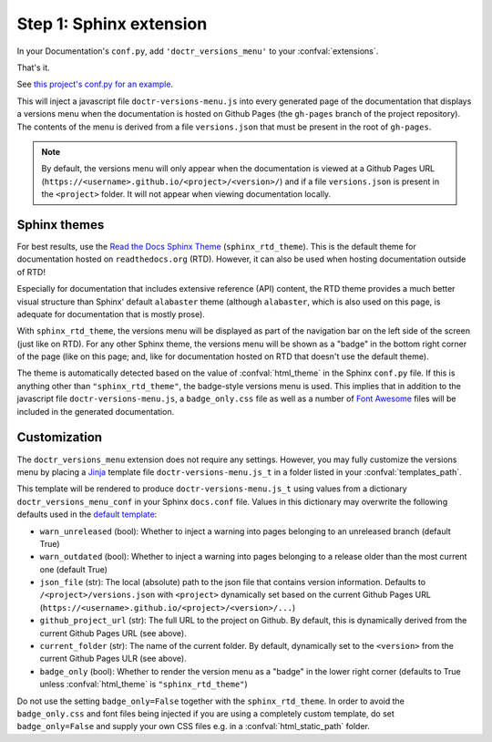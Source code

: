 ========================
Step 1: Sphinx extension
========================

In your Documentation's ``conf.py``, add ``'doctr_versions_menu'`` to your
:confval:`extensions`.

That's it.

See `this project's conf.py for an example`_.

This will inject a javascript file ``doctr-versions-menu.js`` into every
generated page of the documentation that displays a versions menu when the
documentation is hosted on Github Pages (the ``gh-pages`` branch of the project
repository). The contents of the menu is derived from a file ``versions.json``
that must be present in the root of ``gh-pages``.


.. Note::

    By default, the versions menu will only appear when the documentation is
    viewed at a Github Pages URL (``https://<username>.github.io/<project>/<version>/``)
    and if a file ``versions.json`` is present in the ``<project>`` folder.
    It will not appear when viewing documentation locally.


Sphinx themes
-------------

For best results, use the `Read the Docs Sphinx Theme`_ (``sphinx_rtd_theme``).
This is the default theme for documentation hosted on ``readthedocs.org`` (RTD).
However, it can also be used when hosting documentation outside of RTD!

Especially for documentation that includes extensive reference (API) content,
the RTD theme provides a much better visual structure than Sphinx' default ``alabaster``
theme (although ``alabaster``, which is also used on this page, is adequate for
documentation that is mostly prose).

With ``sphinx_rtd_theme``, the versions menu will be displayed as part of the
navigation bar on the left side of the screen (just like on RTD). For any other
Sphinx theme, the versions menu will be shown as a "badge" in the bottom right
corner of the page (like on this page; and, like for documentation hosted on
RTD that doesn't use the default theme).

The theme is automatically detected based on the value of :confval:`html_theme`
in the Sphinx ``conf.py`` file. If this is anything other than
``"sphinx_rtd_theme"``, the badge-style versions menu is used. This implies
that in addition to the javascript file ``doctr-versions-menu.js``, a
``badge_only.css`` file as well as a number of `Font Awesome`_ files will be
included in the generated documentation.


Customization
-------------

The ``doctr_versions_menu`` extension does not require any settings.
However, you may fully customize the versions menu by placing a Jinja_ template
file ``doctr-versions-menu.js_t`` in a folder listed in your
:confval:`templates_path`.

This template will be rendered to produce ``doctr-versions-menu.js_t``
using values from a dictionary ``doctr_versions_menu_conf`` in your Sphinx
``docs.conf`` file. Values in this dictionary may overwrite the following
defaults used in the `default template`_:

* ``warn_unreleased`` (bool): Whether to inject a warning into pages belonging to an unreleased branch (default True)
* ``warn_outdated`` (bool): Whether to inject a warning into pages belonging to a release older than the most current one (default True)
* ``json_file`` (str): The local (absolute) path to the json file that contains version information. Defaults to ``/<project>/versions.json`` with ``<project>`` dynamically set based on the current Github Pages URL (``https://<username>.github.io/<project>/<version>/...``)
* ``github_project_url`` (str): The full URL to the project on Github. By default, this is dynamically derived from the current Github Pages URL (see above).
* ``current_folder`` (str): The name of the current folder. By default, dynamically set to the ``<version>`` from the current Github Pages ULR (see above).
* ``badge_only`` (bool): Whether to render the version menu as a "badge" in the lower right corner (defaults to True unless :confval:`html_theme` is ``"sphinx_rtd_theme"``)

Do not use the setting ``badge_only=False`` together with the
``sphinx_rtd_theme``. In order to avoid the ``badge_only.css`` and font files
being injected if you are using a completely custom template, do set ``badge_only=False``
and supply your own CSS files e.g. in a :confval:`html_static_path` folder.


.. _Read the Docs Sphinx Theme: https://sphinx-rtd-theme.readthedocs.io/
.. _Font Awesome: https://fontawesome.com
.. _Jinja: https://jinja.palletsprojects.com/en/2.10.x/
.. _default template: https://github.com/goerz/doctr_versions_menu/blob/master/src/doctr_versions_menu/_template/doctr-versions-menu.js_t
.. _this project's conf.py for an example: https://github.com/goerz/doctr_versions_menu/blob/65e87b09e696c82db92169718b8df8ba822e05b3/docs/conf.py#L23-L36
